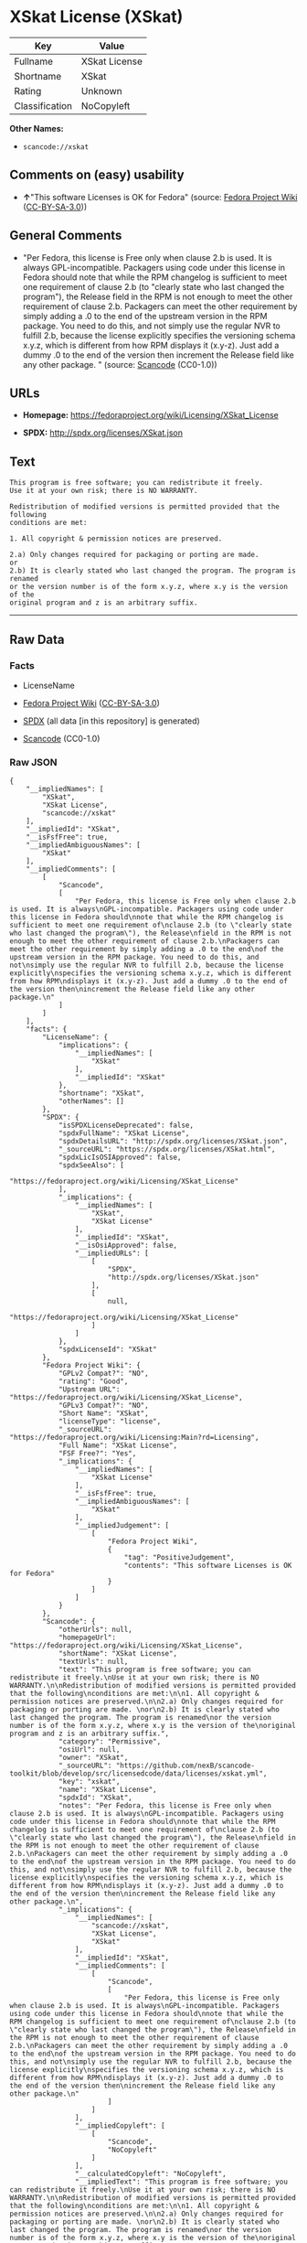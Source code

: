 * XSkat License (XSkat)
| Key            | Value         |
|----------------+---------------|
| Fullname       | XSkat License |
| Shortname      | XSkat         |
| Rating         | Unknown       |
| Classification | NoCopyleft    |

*Other Names:*

- =scancode://xskat=

** Comments on (easy) usability

- *↑*"This software Licenses is OK for Fedora" (source:
  [[https://fedoraproject.org/wiki/Licensing:Main?rd=Licensing][Fedora
  Project Wiki]]
  ([[https://creativecommons.org/licenses/by-sa/3.0/legalcode][CC-BY-SA-3.0]]))

** General Comments

- "Per Fedora, this license is Free only when clause 2.b is used. It is
  always GPL-incompatible. Packagers using code under this license in
  Fedora should note that while the RPM changelog is sufficient to meet
  one requirement of clause 2.b (to "clearly state who last changed the
  program"), the Release field in the RPM is not enough to meet the
  other requirement of clause 2.b. Packagers can meet the other
  requirement by simply adding a .0 to the end of the upstream version
  in the RPM package. You need to do this, and not simply use the
  regular NVR to fulfill 2.b, because the license explicitly specifies
  the versioning schema x.y.z, which is different from how RPM displays
  it (x.y-z). Just add a dummy .0 to the end of the version then
  increment the Release field like any other package. " (source:
  [[https://github.com/nexB/scancode-toolkit/blob/develop/src/licensedcode/data/licenses/xskat.yml][Scancode]]
  (CC0-1.0))

** URLs

- *Homepage:* https://fedoraproject.org/wiki/Licensing/XSkat_License

- *SPDX:* http://spdx.org/licenses/XSkat.json

** Text
#+begin_example
  This program is free software; you can redistribute it freely.
  Use it at your own risk; there is NO WARRANTY.

  Redistribution of modified versions is permitted provided that the following
  conditions are met:

  1. All copyright & permission notices are preserved.

  2.a) Only changes required for packaging or porting are made. 
  or
  2.b) It is clearly stated who last changed the program. The program is renamed
  or the version number is of the form x.y.z, where x.y is the version of the
  original program and z is an arbitrary suffix.
#+end_example

--------------

** Raw Data
*** Facts

- LicenseName

- [[https://fedoraproject.org/wiki/Licensing:Main?rd=Licensing][Fedora
  Project Wiki]]
  ([[https://creativecommons.org/licenses/by-sa/3.0/legalcode][CC-BY-SA-3.0]])

- [[https://spdx.org/licenses/XSkat.html][SPDX]] (all data [in this
  repository] is generated)

- [[https://github.com/nexB/scancode-toolkit/blob/develop/src/licensedcode/data/licenses/xskat.yml][Scancode]]
  (CC0-1.0)

*** Raw JSON
#+begin_example
  {
      "__impliedNames": [
          "XSkat",
          "XSkat License",
          "scancode://xskat"
      ],
      "__impliedId": "XSkat",
      "__isFsfFree": true,
      "__impliedAmbiguousNames": [
          "XSkat"
      ],
      "__impliedComments": [
          [
              "Scancode",
              [
                  "Per Fedora, this license is Free only when clause 2.b is used. It is always\nGPL-incompatible. Packagers using code under this license in Fedora should\nnote that while the RPM changelog is sufficient to meet one requirement of\nclause 2.b (to \"clearly state who last changed the program\"), the Release\nfield in the RPM is not enough to meet the other requirement of clause 2.b.\nPackagers can meet the other requirement by simply adding a .0 to the end\nof the upstream version in the RPM package. You need to do this, and not\nsimply use the regular NVR to fulfill 2.b, because the license explicitly\nspecifies the versioning schema x.y.z, which is different from how RPM\ndisplays it (x.y-z). Just add a dummy .0 to the end of the version then\nincrement the Release field like any other package.\n"
              ]
          ]
      ],
      "facts": {
          "LicenseName": {
              "implications": {
                  "__impliedNames": [
                      "XSkat"
                  ],
                  "__impliedId": "XSkat"
              },
              "shortname": "XSkat",
              "otherNames": []
          },
          "SPDX": {
              "isSPDXLicenseDeprecated": false,
              "spdxFullName": "XSkat License",
              "spdxDetailsURL": "http://spdx.org/licenses/XSkat.json",
              "_sourceURL": "https://spdx.org/licenses/XSkat.html",
              "spdxLicIsOSIApproved": false,
              "spdxSeeAlso": [
                  "https://fedoraproject.org/wiki/Licensing/XSkat_License"
              ],
              "_implications": {
                  "__impliedNames": [
                      "XSkat",
                      "XSkat License"
                  ],
                  "__impliedId": "XSkat",
                  "__isOsiApproved": false,
                  "__impliedURLs": [
                      [
                          "SPDX",
                          "http://spdx.org/licenses/XSkat.json"
                      ],
                      [
                          null,
                          "https://fedoraproject.org/wiki/Licensing/XSkat_License"
                      ]
                  ]
              },
              "spdxLicenseId": "XSkat"
          },
          "Fedora Project Wiki": {
              "GPLv2 Compat?": "NO",
              "rating": "Good",
              "Upstream URL": "https://fedoraproject.org/wiki/Licensing/XSkat_License",
              "GPLv3 Compat?": "NO",
              "Short Name": "XSkat",
              "licenseType": "license",
              "_sourceURL": "https://fedoraproject.org/wiki/Licensing:Main?rd=Licensing",
              "Full Name": "XSkat License",
              "FSF Free?": "Yes",
              "_implications": {
                  "__impliedNames": [
                      "XSkat License"
                  ],
                  "__isFsfFree": true,
                  "__impliedAmbiguousNames": [
                      "XSkat"
                  ],
                  "__impliedJudgement": [
                      [
                          "Fedora Project Wiki",
                          {
                              "tag": "PositiveJudgement",
                              "contents": "This software Licenses is OK for Fedora"
                          }
                      ]
                  ]
              }
          },
          "Scancode": {
              "otherUrls": null,
              "homepageUrl": "https://fedoraproject.org/wiki/Licensing/XSkat_License",
              "shortName": "XSkat License",
              "textUrls": null,
              "text": "This program is free software; you can redistribute it freely.\nUse it at your own risk; there is NO WARRANTY.\n\nRedistribution of modified versions is permitted provided that the following\nconditions are met:\n\n1. All copyright & permission notices are preserved.\n\n2.a) Only changes required for packaging or porting are made. \nor\n2.b) It is clearly stated who last changed the program. The program is renamed\nor the version number is of the form x.y.z, where x.y is the version of the\noriginal program and z is an arbitrary suffix.",
              "category": "Permissive",
              "osiUrl": null,
              "owner": "XSkat",
              "_sourceURL": "https://github.com/nexB/scancode-toolkit/blob/develop/src/licensedcode/data/licenses/xskat.yml",
              "key": "xskat",
              "name": "XSkat License",
              "spdxId": "XSkat",
              "notes": "Per Fedora, this license is Free only when clause 2.b is used. It is always\nGPL-incompatible. Packagers using code under this license in Fedora should\nnote that while the RPM changelog is sufficient to meet one requirement of\nclause 2.b (to \"clearly state who last changed the program\"), the Release\nfield in the RPM is not enough to meet the other requirement of clause 2.b.\nPackagers can meet the other requirement by simply adding a .0 to the end\nof the upstream version in the RPM package. You need to do this, and not\nsimply use the regular NVR to fulfill 2.b, because the license explicitly\nspecifies the versioning schema x.y.z, which is different from how RPM\ndisplays it (x.y-z). Just add a dummy .0 to the end of the version then\nincrement the Release field like any other package.\n",
              "_implications": {
                  "__impliedNames": [
                      "scancode://xskat",
                      "XSkat License",
                      "XSkat"
                  ],
                  "__impliedId": "XSkat",
                  "__impliedComments": [
                      [
                          "Scancode",
                          [
                              "Per Fedora, this license is Free only when clause 2.b is used. It is always\nGPL-incompatible. Packagers using code under this license in Fedora should\nnote that while the RPM changelog is sufficient to meet one requirement of\nclause 2.b (to \"clearly state who last changed the program\"), the Release\nfield in the RPM is not enough to meet the other requirement of clause 2.b.\nPackagers can meet the other requirement by simply adding a .0 to the end\nof the upstream version in the RPM package. You need to do this, and not\nsimply use the regular NVR to fulfill 2.b, because the license explicitly\nspecifies the versioning schema x.y.z, which is different from how RPM\ndisplays it (x.y-z). Just add a dummy .0 to the end of the version then\nincrement the Release field like any other package.\n"
                          ]
                      ]
                  ],
                  "__impliedCopyleft": [
                      [
                          "Scancode",
                          "NoCopyleft"
                      ]
                  ],
                  "__calculatedCopyleft": "NoCopyleft",
                  "__impliedText": "This program is free software; you can redistribute it freely.\nUse it at your own risk; there is NO WARRANTY.\n\nRedistribution of modified versions is permitted provided that the following\nconditions are met:\n\n1. All copyright & permission notices are preserved.\n\n2.a) Only changes required for packaging or porting are made. \nor\n2.b) It is clearly stated who last changed the program. The program is renamed\nor the version number is of the form x.y.z, where x.y is the version of the\noriginal program and z is an arbitrary suffix.",
                  "__impliedURLs": [
                      [
                          "Homepage",
                          "https://fedoraproject.org/wiki/Licensing/XSkat_License"
                      ]
                  ]
              }
          }
      },
      "__impliedJudgement": [
          [
              "Fedora Project Wiki",
              {
                  "tag": "PositiveJudgement",
                  "contents": "This software Licenses is OK for Fedora"
              }
          ]
      ],
      "__impliedCopyleft": [
          [
              "Scancode",
              "NoCopyleft"
          ]
      ],
      "__calculatedCopyleft": "NoCopyleft",
      "__isOsiApproved": false,
      "__impliedText": "This program is free software; you can redistribute it freely.\nUse it at your own risk; there is NO WARRANTY.\n\nRedistribution of modified versions is permitted provided that the following\nconditions are met:\n\n1. All copyright & permission notices are preserved.\n\n2.a) Only changes required for packaging or porting are made. \nor\n2.b) It is clearly stated who last changed the program. The program is renamed\nor the version number is of the form x.y.z, where x.y is the version of the\noriginal program and z is an arbitrary suffix.",
      "__impliedURLs": [
          [
              "SPDX",
              "http://spdx.org/licenses/XSkat.json"
          ],
          [
              null,
              "https://fedoraproject.org/wiki/Licensing/XSkat_License"
          ],
          [
              "Homepage",
              "https://fedoraproject.org/wiki/Licensing/XSkat_License"
          ]
      ]
  }
#+end_example

*** Dot Cluster Graph
[[../dot/XSkat.svg]]
